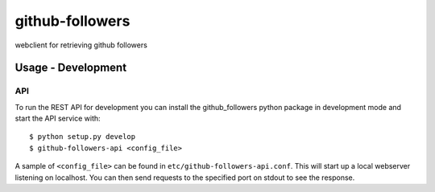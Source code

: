 ================
github-followers
================
webclient for retrieving github followers

Usage - Development
===================

API
---
To run the REST API for development you can install the github_followers python
package in development mode and start the API service with::

    $ python setup.py develop
    $ github-followers-api <config_file>

A sample of ``<config_file>`` can be found in
``etc/github-followers-api.conf``. This will start up a local webserver
listening on localhost. You can then send requests to the specified port on
stdout to see the response.
